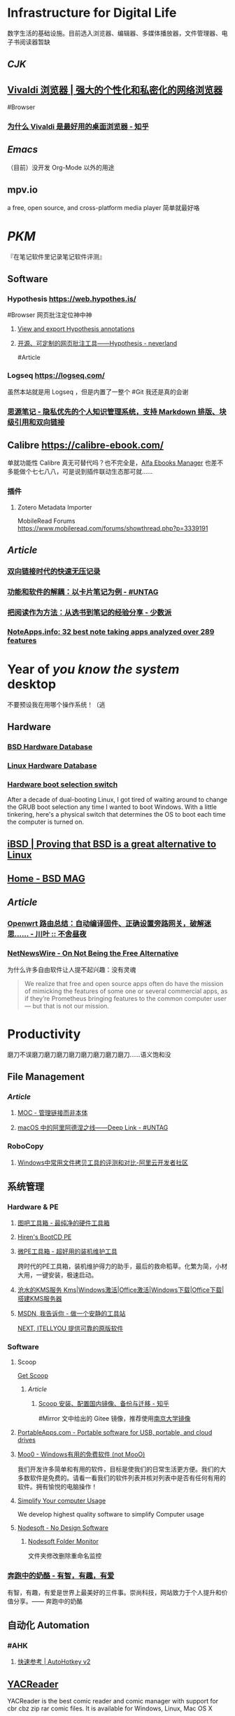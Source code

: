* Infrastructure for Digital Life
:PROPERTIES:
:heading: true
:END:
数字生活的基础设施。目前选入浏览器、编辑器、多媒体播放器，文件管理器、电子书阅读器暂缺
** [[CJK]]
:PROPERTIES:
:heading: true
:END:
** [[https://vivaldi.com/zh-hans/][Vivaldi 浏览器 | 强大的个性化和私密化的网络浏览器]]
:PROPERTIES:
:collapsed: true
:END:
#Browser
*** [[https://zhuanlan.zhihu.com/p/92618817][为什么 Vivaldi 是最好用的桌面浏览器 - 知乎]]
** [[Emacs]]
（目前）没开发 Org-Mode 以外的用途
** mpv.io
a free, open source, and cross-platform media player
简单就最好咯
* [[PKM]]
:PROPERTIES:
:heading: true
:END:
『在笔记软件里记录笔记软件评测』
** Software
*** Hypothesis https://web.hypothes.is/
#Browser 
网页批注定位神中神
**** [[https://jonudell.info/h/facet/][View and export Hypothesis annotations]]
**** [[https://type.cyhsu.xyz/2020/10/hypothesis-tutorial/][开源、可定制的网页批注工具——Hypothesis - neverland]]
#Article
*** Logseq https://logseq.com/
虽然本站就是用 Logseq ，但是内置了一整个 #Git 我还是真的会谢
*** [[https://b3log.org/siyuan/][思源笔记 - 隐私优先的个人知识管理系统，支持 Markdown 排版、块级引用和双向链接]]
** Calibre https://calibre-ebook.com/
单就功能性 Calibre 真无可替代吗？也不完全是，[[https://alfaebooks.com/][Alfa Ebooks Manager]] 也差不多能做个七七八八，可是说到插件联动生态那可就……
*** 插件
**** Zotero Metadata Importer
MobileRead Forums https://www.mobileread.com/forums/showthread.php?p=3339191
** [[Article]]
*** [[https://www.yuque.com/deerain/gannbs/ffqk2e][双向链接时代的快速无压记录]]
*** [[https://utgd.net/article/20159][功能和软件的解耦：以卡片笔记为例 - #UNTAG]]
*** [[https://sspai.com/post/78133][把阅读作为方法：从选书到笔记的经验分享 - 少数派]]
*** [[https://noteapps.info/][NoteApps.info: 32 best note taking apps analyzed over 289 features]]
:PROPERTIES:
:id: 64defcdc-7160-43d6-88d9-e7fea8cc9394
:END:
* Year of /you know the system/ desktop
:PROPERTIES:
:heading: true
:collapsed: true
:END:
不要预设我在用哪个操作系统！（逃
** Hardware
:PROPERTIES:
:heading: true
:END:
*** [[https://bsd-hardware.info/][BSD Hardware Database]]
*** [[https://linux-hardware.org/][Linux Hardware Database]]
*** [[https://hackaday.io/project/179539-hardware-boot-selection-switch][Hardware boot selection switch]]
:PROPERTIES:
:END:
After a decade of dual-booting Linux, I got tired of waiting around to change the GRUB boot selection any time I wanted to boot Windows. With a little tinkering, here's a physical switch that determines the OS to boot each time the computer is turned on.
** [[https://i-bsd.com/][iBSD | Proving that BSD is a great alternative to Linux]]
** [[https://bsdmag.org/][Home - BSD MAG]]
** [[Article]]
*** [[https://blog.lishun.me/openwrt-mega-post][Openwrt 路由总结：自动编译固件、正确设置旁路网关，破解迷思…… - 川叶 :: 不舍昼夜]]
*** [[https://netnewswire.blog/2021/12/28/on-not-being.html][NetNewsWire - On Not Being the Free Alternative]]
为什么许多自由软件让人提不起兴趣：没有灵魂
#+BEGIN_QUOTE
We realize that free and open source apps often do have the mission of mimicking the features of some one or several commercial apps, as if they’re Prometheus bringing features to the common computer user — but that is not our mission.
#+END_QUOTE
* Productivity
:PROPERTIES:
:heading: true
:END:
磨刀不误磨刀磨刀磨刀磨刀磨刀磨刀磨刀磨刀……语义饱和没
** File Management
:PROPERTIES:
:heading: true
:END:
*** [[Article]]
**** [[https://www.yuque.com/deerain/gannbs/hb0gsd][MOC - 管理链接而非本体]]
**** [[https://utgd.net/article/4972][macOS 中的阿里阿德涅之线——Deep Link - #UNTAG]]
*** RoboCopy
**** [[https://developer.aliyun.com/article/684435][Windows中常用文件拷贝工具的评测和对比-阿里云开发者社区]]
** 系统管理
:PROPERTIES:
:heading: true
:END:
*** Hardware & PE
:PROPERTIES:
:heading: true
:collapsed: true
:END:
**** [[http://www.tbtool.cn/][图吧工具箱 - 最纯净的硬件工具箱]]
**** [[https://www.hirensbootcd.org/][Hiren's BootCD PE]]
**** [[https://www.wepe.com.cn/][微PE工具箱 - 超好用的装机维护工具]]
:PROPERTIES:
:END:
跨时代的PE工具箱，装机维护得力的助手，最后的救命稻草。化繁为简，小材大用，一键安装，极速启动。
**** [[https://kms.cangshui.net/][沧水的KMS服务 Kms|Windows激活|Office激活|Windows下载|Office下载|搭建KMS服务器]]
**** [[https://msdn.itellyou.cn/][MSDN, 我告诉你 - 做一个安静的工具站]] 
[[https://next.itellyou.cn/][NEXT, ITELLYOU 提供可靠的原版软件]]
*** Software
:PROPERTIES:
:heading: true
:collapsed: true
:END:
**** Scoop
:PROPERTIES:
:id: 64eff0ef-c0a0-496e-a27e-140a12f5570d
:END:
[[https://scoop.sh/][Get Scoop]]
***** [[Article]]
****** [[https://zhuanlan.zhihu.com/p/594363658][Scoop 安装、配置国内镜像、备份与迁移 - 知乎]]
#Mirror 
文中给出的 Gitee 镜像，推荐使用[[https://mirror.nju.edu.cn][南京大学镜像]]
**** [[https://portableapps.com/][PortableApps.com - Portable software for USB, portable, and cloud drives]]
**** [[https://zhs.moo0.com/][Moo0 - Windows有用的免费软件 (not MooO)]]
我们开发许多简单和有用的软件，目标是使我们的日常生活更方便。我们的大多数软件是免费的。请看一看我们的软件列表并核对列表中是否有任何有用的软件。拥有愉悦的电脑操作！
**** [[https://www.sordum.org/][Simplify Your computer Usage]]
:PROPERTIES:
:END:
We develop highest quality software to simplify Computer usage
**** [[https://www.nodesoft.com/][Nodesoft - No Design Software]]
***** [[https://www.nodesoft.com/foldermonitor][Nodesoft Folder Monitor]]
文件夹修改删除重命名监控
*** [[https://www.runningcheese.com/][奔跑中的奶酪 - 有智，有趣，有爱]]
:PROPERTIES:
:END:
有智，有趣，有爱是世界上最美好的三件事。崇尚科技，网站致力于个人提升和价值分享。—— 奔跑中的奶酪
** 自动化 Automation
:PROPERTIES:
:heading: true
:END:
*** #AHK
**** [[https://wyagd001.github.io/v2/docs/index.htm][快速参考 | AutoHotkey v2]]
** [[https://yacreader.com/][YACReader]]
:PROPERTIES:
:END:
YACReader is the best comic reader and comic manager with support for cbr cbz zip rar comic files. It is available for Windows, Linux, Mac OS X
** [[https://mcool.appinn.me/][Mcool 音乐播放器]]
** [[https://vb-audio.com/][VB-Audio home page]]
:PROPERTIES:
:END:
Audio Processing and Audio Programming by V.Burel
** [[https://pot-app.com/][Pot | 🌈一个跨平台划词翻译软件 | Pot]]
* [[Typesetting]]
:PROPERTIES:
:heading: true
:collapsed: true
:END:
** [[https://www.w3.org/TR/clreq/][Requirements for Chinese Text Layout - 中文排版需求]]
#Manual #CJK 
This document summarizes text composition requirements in the Chinese writing system. One of the goals of the task force is to describe issues for Chinese layout, another is to describe correspondences with existing standards (such as Unicode), as well as to encourage vendors to implement relevant features correctly.
** [[https://std.samr.gov.cn/gb/search/gbDetailed?id=71F772D7E77CD3A7E05397BE0A0AB82A][党政机关公文格式]]
- 标准号 :: GB/T 9704-2012
** [[https://github.com/sparanoid/chinese-copywriting-guidelines][sparanoid/chinese-copywriting-guidelines: Chinese copywriting guidelines for better written communication／中文文案排版指北]]
* [[ACGN]]
:PROPERTIES:
:heading: true
:id: 64eeeded-7034-476b-9d5f-e4a006f3de39
:END:
* Apple Inc.
:PROPERTIES:
:heading: true
:id: 64ef1658-a1e2-4646-bded-a78084f27191
:collapsed: true
:END:
** [[https://iosmfi.cn/][苹果手柄游戏  iosmfi.cn]]
** [[https://mfigames.com/][MFi Games - Games with Controller support for iOS and Apple TV]]
:PROPERTIES:
:END:
The BIG list of games with MFi controller support. Find the latest games that support MFi Game Controllers on iOS for iPhone, iPad, and Apple TV
** 硬件参数
:PROPERTIES:
:END:
*** [[http://mactracker.ca/][Mactracker]]
*** [[https://buyersguide.macrumors.com/][MacRumors Buyer's Guide: Know When to Buy iPhone, Mac, iPad]]
#shopping
This page provides a product summary for each Apple model. The intent is to provide our best recommendations regarding current product cycles, and to provide a summary of currently available rumors for each model. This page is based on rumors and speculation and we provide no guarantee to its accuracy.
*** [[https://everymac.com/][Mac Specs, Prices, Answers and Comparison: EveryMac.com, Est. 1996]]
*** [[https://everyi.com/][iPod, iPhone & iPad Specs, Answers, Help, Troubleshooting & More: Everyi.com]]
*** [[https://hubapple.cn/][Apple 苹果产品参数中心 / HubApple.cn]]
** [[https://altstore.io/][Welcome to AltStore]]
欧盟立法侧载，也许很快这也 #RIP